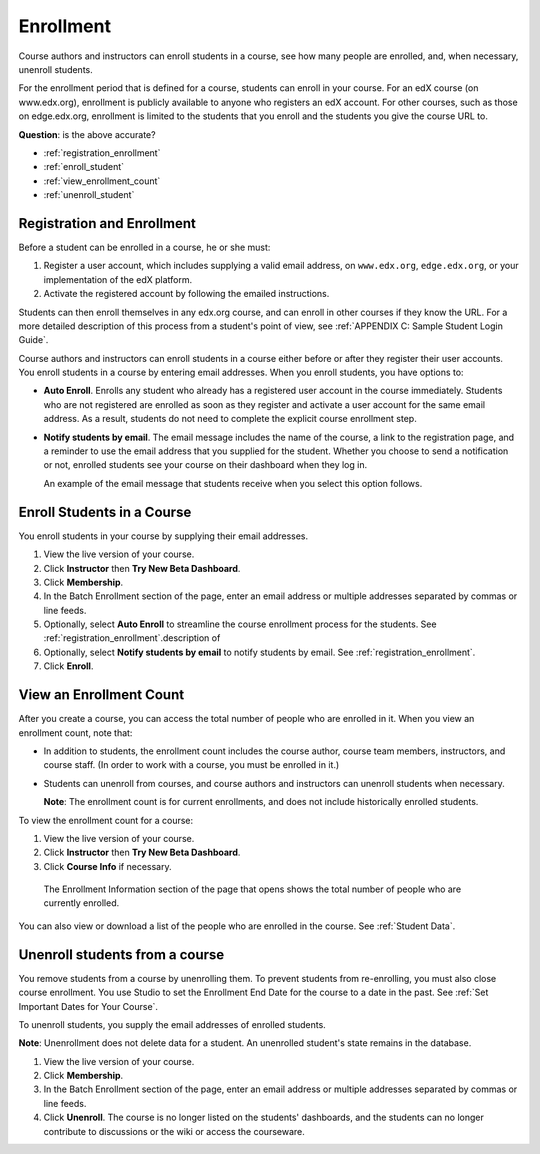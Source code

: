 .. _Enrollment:

##########################
Enrollment
##########################

Course authors and instructors can enroll students in a course, see how many people are enrolled, and, when necessary, unenroll students.

For the enrollment period that is defined for a course, students can enroll in your course. For an edX course (on www.edx.org), enrollment is publicly available to anyone who registers an edX account. For other courses, such as those on edge.edx.org, enrollment is limited to the students that you enroll and the students you give the course URL to. 

**Question**: is the above accurate?

* :ref:`registration_enrollment`

* :ref:`enroll_student`

* :ref:`view_enrollment_count`

* :ref:`unenroll_student`

.. _registration_enrollment:

*********************************
Registration and Enrollment
*********************************

Before a student can be enrolled in a course, he or she must:

#. Register a user account, which includes supplying a valid email address, on ``www.edx.org``, ``edge.edx.org``, or your implementation of the edX platform.

#. Activate the registered account by following the emailed instructions.

Students can then enroll themselves in any edx.org course, and can enroll in other courses if they know the URL. For a more detailed description of this process from a student's point of view, see :ref:`APPENDIX C: Sample Student Login Guide`. 

Course authors and instructors can enroll students in a course either before or after they register their user accounts. You enroll students in a course by entering email addresses. When you enroll students, you have options to:

* **Auto Enroll**. Enrolls any student who already has a registered user account in the course immediately. Students who are not registered are enrolled as soon as they register and activate a user account for the same email address. As a result, students do not need to complete the explicit course enrollment step.

* **Notify students by email**. The email message includes the name of the course, a link to the registration page, and a reminder to use the email address that you supplied for the student. Whether you choose to send a notification or not, enrolled students see your course on their dashboard when they log in.

  An example of the email message that students receive when you select this option follows.

  .. image:: Images/Course_Enrollment_Email.png

.. _enroll_student:

*********************************
Enroll Students in a Course
*********************************

You enroll students in your course by supplying their email addresses. 

#. View the live version of your course.

#. Click **Instructor** then **Try New Beta Dashboard**.

#. Click **Membership**. 

#. In the Batch Enrollment section of the page, enter an email address or multiple addresses separated by commas or line feeds.

#. Optionally, select **Auto Enroll** to streamline the course enrollment process for the students. See :ref:`registration_enrollment`.description of 

#. Optionally, select **Notify students by email** to notify students by email. See :ref:`registration_enrollment`. 

#. Click **Enroll**.

.. _view_enrollment_count:

***************************
View an Enrollment Count
***************************

After you create a course, you can access the total number of people who are enrolled in it. When you view an enrollment count, note that:

* In addition to students, the enrollment count includes the course author, course team members, instructors, and course staff. (In order to work with a course, you must be enrolled in it.)

* Students can unenroll from courses, and course authors and instructors can unenroll students when necessary. 

  **Note**: The enrollment count is for current enrollments, and does not include historically enrolled students.

To view the enrollment count for a course:

#. View the live version of your course.

#. Click **Instructor** then **Try New Beta Dashboard**.

#. Click **Course Info** if necessary. 

  The Enrollment Information section of the page that opens shows the total number of people who are currently enrolled. 

You can also view or download a list of the people who are enrolled in the course. See :ref:`Student Data`.

.. _unenroll_student:

*********************************
Unenroll students from a course
*********************************

You remove students from a course by unenrolling them. To prevent students from re-enrolling, you must also close course enrollment. You use Studio to set the Enrollment End Date for the course to a date in the past. See :ref:`Set Important Dates for Your Course`.

To unenroll students, you supply the email addresses of enrolled students. 

**Note**: Unenrollment does not delete data for a student. An unenrolled student's state remains in the database. 

#. View the live version of your course.

#. Click **Membership**. 

#. In the Batch Enrollment section of the page, enter an email address or multiple addresses separated by commas or line feeds.

#. Click **Unenroll**. The course is no longer listed on the students' dashboards, and the students can no longer contribute to discussions or the wiki or access the courseware.

